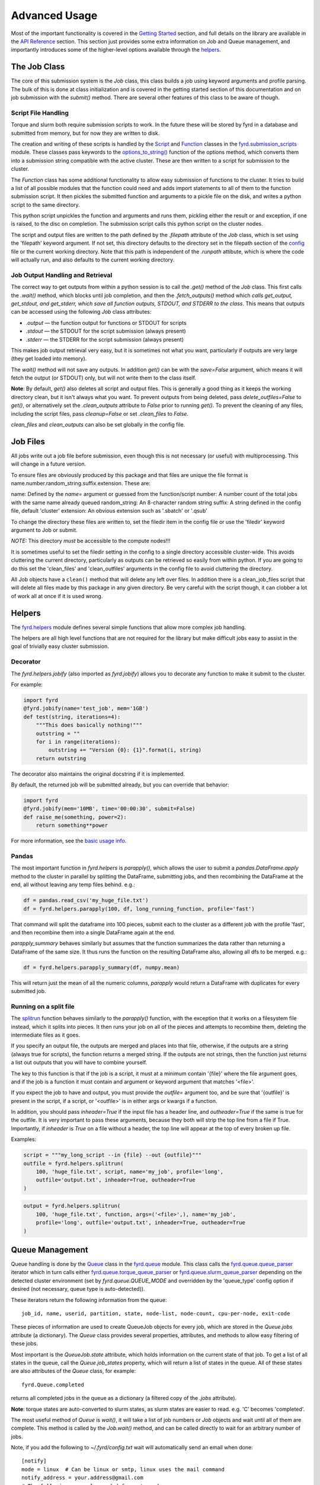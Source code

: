 Advanced Usage
==============

Most of the important functionality is covered in the
`Getting Started </basic_usage.html>`_ section, and full details on the library
are available in the `API Reference </api.html>`_ section. This section just
provides some extra information on Job and Queue management, and importantly
introduces some of the higher-level options available through the
`helpers </api.html#fyrd-helpers>`_.

The Job Class
-------------

The core of this submission system is the `Job` class, this class builds a job
using keyword arguments and profile parsing. The bulk of this is done at class
initialization and is covered in the getting started section of this
documentation and on job submission with the `submit()` method. There are
several other features of this class to be aware of though.

Script File Handling
....................

Torque and slurm both require submission scripts to work. In the future these
will be stored by fyrd in a database and submitted from memory, but for now
they are written to disk.

The creation and writing of these scripts is handled by the
`Script <api.html#fyrd.submission_scripts.Script>`_ and
`Function <api.html#fyrd.submission_scripts.Function>`_ classes in the
`fyrd.submission_scripts <api.html#fyrd-submission-scripts>`_ module.
These classes pass keywords to the
`options_to_string() </api.html#fyrd.options.options_to_string>`_ function
of the options method, which converts them into a submission string compatible
with the active cluster. These are then written to a script for submission
to the cluster.

The `Function` class has some additional functionality to allow easy submission
of functions to the cluster. It tries to build a list of all possible modules
that the function could need and adds import statements to all of them to the
function submission script. It then pickles the submitted function and
arguments to a pickle file on the disk, and writes a python script to the same
directory.

This python script unpickles the function and arguments and runs them, pickling
either the result or and exception, if one is raised, to the disc on completion.
The submission script calls this python script on the cluster nodes.

The script and output files are written to the path defined by the `.filepath`
attribute of the `Job` class, which is set using the 'filepath' keyword
argument. If not set, this directory defaults to the directory set in the
filepath section of the `config </configuration.html>`_ file or the current working
directory. Note that this path is independent of the `.runpath` attibute, which
is where the code will actually run, and also defaults to the current working
directory.

Job Output Handling and Retrieval
.................................

The correct way to get outputs from within a python session is to call the
`.get()` method of the `Job` class. This first calls the `.wait()` method, which
blocks until job completion, and then the `.fetch_outputs()` method which
*calls get_output, get_stdout, and get_stderr, which save all function outputs,
STDOUT, and STDERR to the class*. This means that outputs can be accessed using
the following `Job` class attributes:

- `.output` —  the function output for functions or STDOUT for scripts
- `.stdout` —  the STDOUT for the script submission (always present)
- `.stderr` —  the STDERR for the script submission (always present)

This makes job output retrieval very easy, but it is sometimes not what you want,
particularly if outputs are very large (they get loaded into memory).

The `wait()` method will not save any outputs. In addition `get()` can be
with the `save=False` argument, which means it will fetch the output (or STDOUT)
only, but will not write them to the class itself.

**Note**: By default, `get()` also deletes all script and output files. This
is generally a good thing as it keeps the working directory clean, but it isn't
always what you want. To prevent outputs from being deleted, pass
`delete_outfiles=False` to `get()`, or alternatively set the `.clean_outputs`
attribute to `False` prior to running `get()`. To prevent the cleaning of
any files, including the script files, pass `cleanup=False` or set
`.clean_files` to `False`.

`clean_files` and `clean_outputs` can also be set globally in the config file.


Job Files
---------

All jobs write out a job file before submission, even though this is not
necessary (or useful) with multiprocessing. This will change in a future
version.

To ensure files are obviously produced by this package and that files are unique
the file format is name.number.random_string.suffix.extension. These are:

name:          Defined by the `name=` argument or guessed from the function/script
number:        A number count of the total jobs with the same name already queued
random_string: An 8-character random string
suffix:        A string defined in the config file, default 'cluster'
extension:     An obvious extension such as '.sbatch' or '.qsub'

To change the directory these files are written to, set the filedir item in the
config file or use the 'filedir' keyword argument to Job or submit.

*NOTE:* This directory *must* be accessible to the compute nodes!!!

It is sometimes useful to set the filedir setting in the config to a single directory
accessible cluster-wide. This avoids cluttering the current directory, particularly
as outputs can be retrieved so easily from within python. If you are going to do
this set the 'clean_files' and 'clean_outfiles' arguments in the config file to
avoid cluttering the directory.

All Job objects have a ``clean()`` method that will delete any left over files.
In addition there is a clean_job_files script that will delete all files made by
this package in any given directory. Be very careful with the script though, it
can clobber a lot of work all at once if it is used wrong.

Helpers
-------

The `fyrd.helpers </api.html#fyrd-helpers>`_ module defines several simple
functions that allow more complex job handling.

The helpers are all high level functions that are not required for the library
but make difficult jobs easy to assist in the goal of trivially easy cluster
submission.

Decorator
.........

The `fyrd.helpers.jobify` (also imported as `fyrd.jobify`) allows you to decorate
any function to make it submit to the cluster.
 
For example:

.. code:: python

   import fyrd
   @fyrd.jobify(name='test_job', mem='1GB')
   def test(string, iterations=4):
       """This does basically nothing!"""
       outstring = ""
       for i in range(iterations):
           outstring += "Version {0}: {1}".format(i, string)
       return outstring

The decorator also maintains the original docstring if it is implemented.

By default, the returned job will be submitted already, but you can override
that behavior:

.. code:: python

   import fyrd
   @fyrd.jobify(mem='10MB', time='00:00:30', submit=False)
   def raise_me(something, power=2):
       return something**power

For more information, see the `basic usage info </basic_usage.html>`_.

Pandas
......

The most important function in `fyrd.helpers` is `parapply()`, which allows the
user to submit a `pandas.DataFrame.apply` method to the cluster in parallel by
splitting the DataFrame, submitting jobs, and then recombining the DataFrame at
the end, all without leaving any temp files behind. e.g.:

.. code:: python

   df = pandas.read_csv('my_huge_file.txt')
   df = fyrd.helpers.parapply(100, df, long_running_function, profile='fast')

That command will split the dataframe into 100 pieces, submit each to the
cluster as a different job with the profile 'fast', and then recombine them
into a single DataFrame again at the end.

`parapply_summary` behaves similarly but assumes that the function summarizes the data
rather than returning a DataFrame of the same size. It thus runs the function on the
resulting DataFrame also, allowing all dfs to be merged. e.g.:

.. code:: python

   df = fyrd.helpers.parapply_summary(df, numpy.mean)

This will return just the mean of all the numeric columns, `parapply` would return a
DataFrame with duplicates for every submitted job.

Running on a split file
.......................

The `splitrun <https://fyrd.readthedocs.io/en/latest/api.html#fyrd.helpers.splitrun>`_
function behaves similarly to the `parapply()` function, with the exception
that it works on a filesystem file instead, which it splits into pieces. It
then runs your job on all of the pieces and attempts to recombine them,
deleting the intermediate files as it goes.

If you specify an output file, the outputs are merged and places into that
file, otherwise, if the outputs are a string (always true for scripts), the
function returns a merged string. If the outputs are not strings, then the
function just returns a list out outputs that you will have to combine
yourself.

The key to this function is that if the job is a script, it must at a minimum
contain '{file}' where the file argument goes, and if the job is a function it
must contain and argument or keyword argument that matches '<file>'.

If you expect the job to have and output, you must provide the `outfile=`
argument too, and be sure that '{outfile}' is present in the script, if a
script, or '<outfile>' is in either args or kwargs if a function.

In addition, you should pass `inheader=True` if the input file has a header
line, and `outheader=True` if the same is true for the outfile. It is very
important to pass these arguments, because they both will strip the top line
from a file if True. Importantly, if `inheader` is `True` on a file without a
header, the top line will appear at the top of every broken up file.

Examples:

.. code:: python

   script = """my_long_script --in {file} --out {outfile}"""
   outfile = fyrd.helpers.splitrun(
       100, 'huge_file.txt', script, name='my_job', profile='long',
       outfile='output.txt', inheader=True, outheader=True
   )

.. code:: python

   output = fyrd.helpers.splitrun(
       100, 'huge_file.txt', function, args=('<file>',), name='my_job',
       profile='long', outfile='output.txt', inheader=True, outheader=True
   )

Queue Management
----------------

Queue handling is done by the `Queue </api.html#fyrd-queue-queue>`_ class in
the `fyrd.queue </api.html#fyrd-queue>`_ module. This class calls the
`fyrd.queue.queue_parser </api.html#fyrd.queue.queue_parser>`_ iterator which
in turn calls either
`fyrd.queue.torque_queue_parser </api.html#fyrd.queue.torque_queue_parser>`_ or
`fyrd.queue.slurm_queue_parser </api.html#fyrd.queue.slurm_queue_parser>`_
depending on the detected cluster environment (set by `fyrd.queue.QUEUE_MODE`
and overridden by the 'queue_type' config option if desired (not necessary,
queue type is auto-detected)).

These iterators return the following information from the queue::

  job_id, name, userid, partition, state, node-list, node-count, cpu-per-node, exit-code

These pieces of information are used to create QueueJob objects for every
job, which are stored in the `Queue.jobs` attribute (a dictionary). The `Queue`
class provides several properties, attributes, and methods to allow easy
filtering of these jobs.

Most important is the `QueueJob.state` attribute, which holds information on
the current state of that job. To get a list of all states in the queue, call
the `Queue.job_states` property, which will return a list of states in the queue.
All of these states are also attributes of the `Queue` class, for example::

  fyrd.Queue.completed

returns all completed jobs in the queue as a dictionary (a filtered copy of the
`.jobs` attribute).

**Note**: torque states are auto-converted to slurm states, as slurm states
are easier to read. e.g. 'C' becomes 'completed'.

The most useful method of `Queue` is `wait()`, it will take a list of job numbers
or `Job` objects and wait until all of them are complete. This method is called
by the `Job.wait()` method, and can be called directly to wait for an arbitrary
number of jobs.

Note, if you add the following to `~/.fyrd/config.txt` wait will automatically
send an email when done::

    [notify]
    mode = linux  # Can be linux or smtp, linux uses the mail command
    notify_address = your.address@gmail.com 
    # The following are only needed for smtp mode
    smtp_host = smtp.gmail.com
    smtp_port = 587
    smtp_tls = True
    smtp_from = your.server@gmail.com
    smtp_user = None  # Defaults to smtp_from
    # This is insecure, so use an application specific password. This should
    # be a read-only file with the SMTP password. After making it run:
    # chmod 400 ~/.fyrd/smtp_pass
    smtp_passfile = ~/.fyrd/smtp_pass
 

To wait for all jobs from a given user, you can do this:

.. code:: python

   q = fyrd.Queue()
   q.wait(q.get_user_jobs(['bob', 'fred']))

This task can also be accomplished with the console application:

.. code:: shell

   fyrd wait <job> [<job>...]
   fyrd wait -u bob fred

The method can actually be simply accessed as a function instead of needing
the `Queue` class:

.. code:: python

   fyrd.wait([1,2,3])

To generate a `Queue` object, do the following:

.. code:: python

  import fyrd
  q = fyrd.Queue(user='self')

This will give you a simple queue object containg a list of jobs that belong to
you.  If you do not provide user, all jobs are included for all users. You can
provide `qtype` to explicitly force the queue object to contain jobs from one
queing system (e.g. local or torque).

To get a dictionary of all jobs, running jobs, queued jobs, and complete jobs,
use:

.. code:: python

  q.jobs
  q.running
  q.complete
  q.queued

Every job is a `QueueJob` class and has a number of attributes, including
owner, nodes, cores, memory.

Config
------

Many of the important options used by this software are set in a config file
and can be managed on the console with `fyrd conf ...`.

For full information see the `Configuration </configuration.html>`_ section of
this documentation.


Logging
-------

I use a custion logging script called `logme </api.html#fyrd-logme>`_ to log
errors. To get verbose output, set `fyrd.logme.MIN_LEVEL` to 'debug' or
'verbose'. To reduce output, set logme.MIN_LEVEL to 'warn'.
